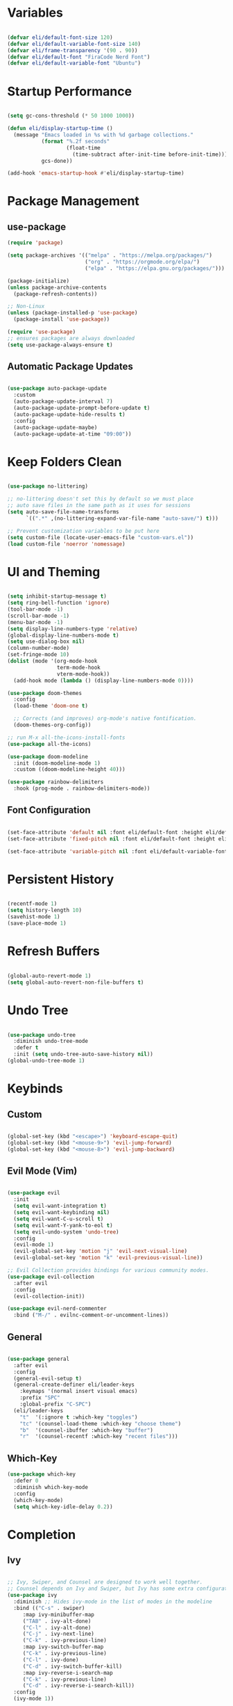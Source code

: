 #+title Emacs Configuration
#+PROPERTY: header-args:emacs-lisp :tangle ./init.el

* Variables

#+begin_src emacs-lisp

(defvar eli/default-font-size 120)
(defvar eli/default-variable-font-size 140)
(defvar eli/frame-transparency '(90 . 90))
(defvar eli/default-font "FiraCode Nerd Font")
(defvar eli/default-variable-font "Ubuntu")

#+end_src

* Startup Performance

#+begin_src emacs-lisp

(setq gc-cons-threshold (* 50 1000 1000))

(defun eli/display-startup-time ()
  (message "Emacs loaded in %s with %d garbage collections."
           (format "%.2f seconds"
                   (float-time
                     (time-subtract after-init-time before-init-time)))
           gcs-done))

(add-hook 'emacs-startup-hook #'eli/display-startup-time)

#+end_src

* Package Management

** use-package

#+begin_src emacs-lisp
(require 'package)

(setq package-archives '(("melpa" . "https://melpa.org/packages/")
                         ("org" . "https://orgmode.org/elpa/")
                         ("elpa" . "https://elpa.gnu.org/packages/")))

(package-initialize)
(unless package-archive-contents
  (package-refresh-contents))

;; Non-Linux
(unless (package-installed-p 'use-package)
  (package-install 'use-package))

(require 'use-package)
;; ensures packages are always downloaded
(setq use-package-always-ensure t)

#+end_src

** Automatic Package Updates

#+begin_src emacs-lisp

(use-package auto-package-update
  :custom
  (auto-package-update-interval 7)
  (auto-package-update-prompt-before-update t)
  (auto-package-update-hide-results t)
  :config
  (auto-package-update-maybe)
  (auto-package-update-at-time "09:00"))

#+end_src

* Keep Folders Clean

#+begin_src emacs-lisp

(use-package no-littering)

;; no-littering doesn't set this by default so we must place
;; auto save files in the same path as it uses for sessions
(setq auto-save-file-name-transforms
      `((".*" ,(no-littering-expand-var-file-name "auto-save/") t)))

;; Prevent customization variables to be put here
(setq custom-file (locate-user-emacs-file "custom-vars.el"))
(load custom-file 'noerror 'nomessage)

#+end_src

* UI and Theming

#+begin_src emacs-lisp

(setq inhibit-startup-message t)
(setq ring-bell-function 'ignore)
(tool-bar-mode -1)
(scroll-bar-mode -1)
(menu-bar-mode -1)
(setq display-line-numbers-type 'relative)
(global-display-line-numbers-mode t)
(setq use-dialog-box nil)
(column-number-mode)
(set-fringe-mode 10)
(dolist (mode '(org-mode-hook
                term-mode-hook
                vterm-mode-hook))
  (add-hook mode (lambda () (display-line-numbers-mode 0))))

(use-package doom-themes
  :config
  (load-theme 'doom-one t)

  ;; Corrects (and improves) org-mode's native fontification.
  (doom-themes-org-config))

;; run M-x all-the-icons-install-fonts
(use-package all-the-icons)

(use-package doom-modeline
  :init (doom-modeline-mode 1)
  :custom ((doom-modeline-height 40)))

(use-package rainbow-delimiters
  :hook (prog-mode . rainbow-delimiters-mode))

#+end_src

** Font Configuration

#+begin_src emacs-lisp

(set-face-attribute 'default nil :font eli/default-font :height eli/default-font-size)
(set-face-attribute 'fixed-pitch nil :font eli/default-font :height eli/default-font-size)

(set-face-attribute 'variable-pitch nil :font eli/default-variable-font :height eli/default-variable-font-size :weight 'regular)

#+end_src

* Persistent History

#+begin_src emacs-lisp

(recentf-mode 1)
(setq history-length 10)
(savehist-mode 1)
(save-place-mode 1)

#+end_src

* Refresh Buffers

#+begin_src emacs-lisp

(global-auto-revert-mode 1)
(setq global-auto-revert-non-file-buffers t)

#+end_src

* Undo Tree

#+begin_src emacs-lisp

(use-package undo-tree
  :diminish undo-tree-mode
  :defer t
  :init (setq undo-tree-auto-save-history nil))
(global-undo-tree-mode 1)

#+end_src

* Keybinds

** Custom

#+begin_src emacs-lisp

(global-set-key (kbd "<escape>") 'keyboard-escape-quit)
(global-set-key (kbd "<mouse-9>") 'evil-jump-forward)
(global-set-key (kbd "<mouse-8>") 'evil-jump-backward)

#+end_src

** Evil Mode (Vim)

#+begin_src emacs-lisp

(use-package evil
  :init
  (setq evil-want-integration t)
  (setq evil-want-keybinding nil)
  (setq evil-want-C-u-scroll t)
  (setq evil-want-Y-yank-to-eol t)
  (setq evil-undo-system 'undo-tree)
  :config
  (evil-mode 1)
  (evil-global-set-key 'motion "j" 'evil-next-visual-line)
  (evil-global-set-key 'motion "k" 'evil-previous-visual-line))

;; Evil Collection provides bindings for various community modes.
(use-package evil-collection
  :after evil
  :config
  (evil-collection-init))

(use-package evil-nerd-commenter
  :bind ("M-/" . evilnc-comment-or-uncomment-lines))

#+end_src

** General

#+begin_src emacs-lisp

(use-package general
  :after evil
  :config
  (general-evil-setup t)
  (general-create-definer eli/leader-keys
    :keymaps '(normal insert visual emacs)
    :prefix "SPC"
    :global-prefix "C-SPC")
  (eli/leader-keys
    "t"  '(:ignore t :which-key "toggles")
    "tc" '(counsel-load-theme :which-key "choose theme")
    "b"  '(counsel-ibuffer :which-key "buffer")
    "r"  '(counsel-recentf :which-key "recent files")))

#+end_src

** Which-Key

#+begin_src emacs-lisp
(use-package which-key
  :defer 0
  :diminish which-key-mode
  :config
  (which-key-mode)
  (setq which-key-idle-delay 0.2))
#+end_src
* Completion

** Ivy

#+begin_src emacs-lisp

;; Ivy, Swiper, and Counsel are designed to work well together.
;; Counsel depends on Ivy and Swiper, but Ivy has some extra configuration.
(use-package ivy
  :diminish ;; Hides ivy-mode in the list of modes in the modeline
  :bind (("C-s" . swiper)
	 :map ivy-minibuffer-map
	 ("TAB" . ivy-alt-done)
	 ("C-l" . ivy-alt-done)
	 ("C-j" . ivy-next-line)
	 ("C-k" . ivy-previous-line)
	 :map ivy-switch-buffer-map
	 ("C-k" . ivy-previous-line)
	 ("C-l" . ivy-done)
	 ("C-d" . ivy-switch-buffer-kill)
	 :map ivy-reverse-i-search-map
	 ("C-k" . ivy-previous-line)
	 ("C-d" . ivy-reverse-i-search-kill))
  :config
  (ivy-mode 1))

;; Provides context within the minibuffer
(use-package ivy-rich
  :after ivy
  :init
  (ivy-rich-mode 1))

#+end_src

** Counsel

#+begin_src emacs-lisp

(use-package counsel
  :bind (("M-x" . counsel-M-x)
	 ("C-x b" . counsel-ibuffer)
	 ("C-x C-f" . counsel-find-file)
	 :map minibuffer-local-map
	 ("C-r" . 'counsel-minibuffer-history))
  :config
  (counsel-mode 1))

#+end_src

** Helpful

#+begin_src emacs-lisp

(use-package helpful
  :commands (helpful-callable helpful-variable helpful-command helpful-key)
  :custom
  (counsel-describe-function-function #'helpful-callable)
  (counsel-describe-variable-function #'helpful-variable)
  :bind
  ([remap describe-function] . counsel-describe-function)
  ([remap describe-command] . helpful-command)
  ([remap describe-variable] . counsel-describe-variable)
  ([remap describe-key] . helpful-key))
#+end_src

** Ivy Prescient
For remembering frequent selections

#+begin_src emacs-lisp

(use-package ivy-prescient
  :after counsel
  :custom
  (ivy-prescient-enable-filtering nil)
  :config
  ;; Uncomment the following line to have sorting remembered across sessions!
  ;(prescient-persist-mode 1)
  (ivy-prescient-mode 1))

#+end_src

* Project Management

** Projectile

#+begin_src emacs-lisp

;; C-c p f projectile-find-file
;; C-c p s r counsel-projectile-rg (use C-c o to move this into a buffer)
(use-package projectile
  :diminish projectile-mode
  :config (projectile-mode)
  :custom ((projectile-completion-system 'ivy))
  :bind-keymap
  ("C-c p" . projectile-command-map))
  ;; NOTE: Set this to the folder where you keep your Git repos!
  ;; :init
  ;; (when (file-directory-p "~/Projects/Code")
  ;;   (setq projectile-project-search-path '("~/Projects/Code")))
  ;; (setq projectile-switch-project-action #'projectile-dired))

#+end_src

** Counsel Integration

#+begin_src emacs-lisp

(use-package counsel-projectile
  :after projectile
  :config (counsel-projectile-mode))

#+end_src

** Magit

#+begin_src emacs-lisp

(use-package magit
  :commands magit-status
  :custom
  (magit-display-buffer-function #'magit-display-buffer-same-window-except-diff-v1))
(eli/leader-keys
  "g" '(magit-status :which-key "magit"))

#+end_src

** Forge
Forge integrates GitHub features into emacs, such as issues.

* Org Mode

** Configure Babel Languages

#+begin_src emacs-lisp

(with-eval-after-load 'org
  (org-babel-do-load-languages
    'org-babel-load-languages
    '((emacs-lisp . t)
      (python . t))))

#+end_src

** Auto-tangle Configuration Files

#+begin_src emacs-lisp

;; Tangle config.org when we save it
(defun eli/org-babel-tangle-config ()
  (when (string-equal (buffer-file-name)
                      (expand-file-name "~/dotfiles-v3/emacs/.emacs.d/config.org"))
    ;; Dynamic scoping to the rescue
    (let ((org-confirm-babel-evaluate nil))
      (org-babel-tangle))))

(add-hook 'org-mode-hook (lambda () (add-hook 'after-save-hook #'eli/org-babel-tangle-config)))

#+end_src

** Setup

#+begin_src emacs-lisp

(defun eli/org-mode-setup()
  (org-indent-mode)
  (visual-line-mode 1))

(defun eli/org-font-setup ()
  (font-lock-add-keywords 'org-mode
                          '(("^ *\\([-]\\) "
                             (0 (prog1 () (compose-region (match-beginning 1) (match-end 1) "•")))))))

#+end_src

** Org Package

#+begin_src emacs-lisp

(use-package org
  :pin org
  :commands (org-capture org-agenda)
  :hook (org-mode . eli/org-mode-setup)
  :config
  (setq org-ellipsis " ▾")
  (setq org-hide-emphasis-markers t)

  (setq org-agenda-start-with-log-mode t)
  (setq org-log-done 'time)
  (setq org-log-into-drawer t)

  (setq org-agenda-files
	'("" ""))
  (eli/org-font-setup))

(eli/leader-keys
  "o"  '(:ignore o :which-key "org")
  "ot" '(org-todo :which-key "org-todo")
  "oi" '(org-time-stamp :which-key "org-time-stamp")
  "og" '(counsel-org-tag :which-key "counsel-org-tag")
  "oa" '(org-agenda :which-key "org-agenda")
  "os" '(org-schedule :which-key "org-schedule"))

#+end_src

** Org Theming

*** Header Bullets

#+begin_src emacs-lisp

(use-package org-bullets
  :hook (org-mode . org-bullets-mode)
  :custom
  (org-bullets-bullet-list '("◉" "○" "●" "○" "●" "○" "●")))

#+end_src

*** Padding

#+begin_src emacs-lisp

(defun eli/org-mode-visual-fill ()
  (setq visual-fill-column-width 100
        visual-fill-column-center-text t)
  (visual-fill-column-mode 1))

(use-package visual-fill-column
  :hook (org-mode . eli/org-mode-visual-fill))

#+end_src

*** Structure Templates

#+begin_src emacs-lisp

(with-eval-after-load 'org
  (require 'org-tempo)
  (add-to-list 'org-structure-template-alist '("sh" . "src shell"))
  (add-to-list 'org-structure-template-alist '("el" . "src emacs-lisp"))
  (add-to-list 'org-structure-template-alist '("py" . "src python")))

#+end_src

* LSP

#+begin_src emacs-lisp

(use-package lsp-mode
  :commands (lsp lsp-deferred)
  :init
  (setq lsp-keymap-prefix "C-c l")
  :config
  (lsp-enable-which-key-integration t))

(use-package lsp-ui
  :hook (lsp-mode . lsp-ui-mode)
  :custom
  (setq lsp-ui-doc-position 'bottom))

(use-package lsp-treemacs
  :after lsp)

(use-package lsp-ivy
  :after lsp)

(eli/leader-keys
  "tt" '(treemacs :which-key "filetree")
  "lo" '(lsp-organize-imports :which-key "organize imports")
  "lR" '(lsp-treemacs-references :which-key "find references")
  "lr" '(lsp-rename :which-key "rename")
  "ld" '(lsp-find-definition :which-key "find definition")
  "lf" '(lsp-ivy-global-workspace-symbol :which-key "find symbol"))
 
#+end_src

** Autocomplete

#+begin_src emacs-lisp

(use-package company
  :after lsp-mode
  :hook (lsp-mode . company-mode)
  :bind
  (:map company-active-map
	("<tab>" . company-complete-section))
  (:map lsp-mode-map
	("<tab>" . company-indent-or-complete-common))
  :custom
  (company-minimum-prefix-length 1)
  (company-idle-delay 0.0))

(use-package company-box
  :hook (company-mode . company-box-mode))
  
#+end_src

** Languages

*** Python

Pyright must be installed.

#+begin_src emacs-lisp

(use-package python-mode
  :hook (python-mode . lsp-deferred))

#+end_src

* Terminals
** Term-mode

If you need to send specific keys into the terminal, you may need to use char mode by pressing `C-c C-k` and re-enter line mode by pressing `C-c C-j`

#+begin_src emacs-lisp

(use-package term
  :commands term
  :config
  (setq explicit-shell-file-name "fish")
  (setq term-prompt-regexp "^[^#$%>\n]*[#$%>] *"))

#+end_src

*** Better colors

#+begin_src emacs-lisp

(use-package eterm-256color
  :hook (term-mode . eterm-256color-mode))

#+end_src

** Vterm

Vterm is almost always better than term mode.

#+begin_src emacs-lisp

(use-package vterm
  :commands vterm
  :config
  (setq vterm-shell "/bin/fish")
  (setq term-prompt-regexp "^[^#$%>\n]*[#$%>] *")
  (setq vterm-max-scrollback 10000))

#+end_src

* Dired

** Primary Configuration 

#+begin_src emacs-lisp

(use-package dired
  :ensure nil
  :hook (dired-mode . dired-hide-details-mode)
  :commands (dired dired-jump)
  :custom
  ((dired-listing-switches "-laD --group-directories-first"))
  :config
  (evil-collection-define-key 'normal 'dired-mode-map
     "h" 'dired-single-up-directory
     "l" 'dired-single-buffer))
(eli/leader-keys
  "d" '(dired :which-key "dired"))

#+end_src

** Dired Buffer Control

#+begin_src emacs-lisp

(use-package dired-single
  :after dired)

#+end_src

** Dired Icons

#+begin_src emacs-lisp

(use-package all-the-icons-dired
  :hook (dired-mode . all-the-icons-dired-mode))

#+end_src

** Opening Specific Applications
You can use the package called dired-open to open files in a specific application, such as videos in VLC.

** Hiding Dotfiles

#+begin_src emacs-lisp

(use-package dired-hide-dotfiles
  :hook (dired-mode . dired-hide-dotfiles-mode)
  :config
  (evil-collection-define-key 'normal 'dired-mode-map
    "H" 'dired-hide-dotfiles-mode))

#+end_src
* Runtime Performance

#+begin_src emacs-lisp

(setq gc-cons-threshold (* 2 1000 1000))

#+end_src
